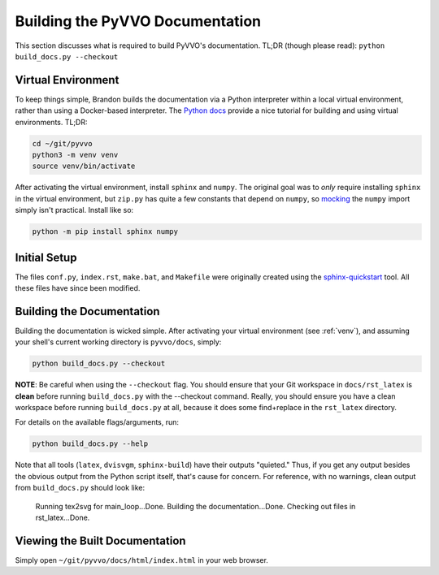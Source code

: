 Building the PyVVO Documentation
================================

This section discusses what is required to build PyVVO's documentation.
TL;DR (though please read): ``python build_docs.py --checkout``

.. _venv:

Virtual Environment
-------------------

To keep things simple, Brandon builds the documentation via a Python
interpreter within a local virtual environment, rather than using
a Docker-based interpreter. The `Python docs
<https://docs.python.org/3/tutorial/venv.html>`__ provide a nice
tutorial for building and using virtual environments. TL;DR:

.. code:: bash

    cd ~/git/pyvvo
    python3 -m venv venv
    source venv/bin/activate

After activating the virtual environment, install ``sphinx`` and
``numpy``. The original goal was to *only* require installing ``sphinx``
in the virtual environment, but ``zip.py`` has quite a few constants
that depend on ``numpy``, so `mocking
<https://www.sphinx-doc.org/en/master/usage/extensions/autodoc.html#confval-autodoc_mock_imports>`__
the ``numpy`` import simply isn't practical. Install like so:

.. code:: bash

    python -m pip install sphinx numpy

Initial Setup
-------------

The files ``conf.py``, ``index.rst``, ``make.bat``, and ``Makefile``
were originally created using the `sphinx-quickstart
<https://www.sphinx-doc.org/en/master/usage/quickstart.html>`__ tool.
All these files have since been modified.

Building the Documentation
--------------------------

Building the documentation is wicked simple. After activating your
virtual environment (see :ref:`venv`), and assuming your shell's
current working directory is ``pyvvo/docs``, simply:

.. code:: bash

    python build_docs.py --checkout

**NOTE**: Be careful when using the ``--checkout`` flag. You should
ensure that your Git workspace in ``docs/rst_latex`` is **clean** before
running ``build_docs.py`` with the --checkout command. Really, you
should ensure you have a clean workspace before running
``build_docs.py`` at all, because it does some find+replace in the
``rst_latex`` directory.

For details on the available flags/arguments, run:

.. code:: bash

    python build_docs.py --help

Note that all tools (``latex``, ``dvisvgm``, ``sphinx-build``) have
their outputs "quieted." Thus, if you get any output besides the
obvious output from the Python script itself, that's cause for concern.
For reference, with no warnings, clean output from ``build_docs.py``
should look like:

    Running tex2svg for main_loop...Done.
    Building the documentation...Done.
    Checking out files in rst_latex...Done.

Viewing the Built Documentation
-------------------------------

Simply open ``~/git/pyvvo/docs/html/index.html`` in your web browser.

